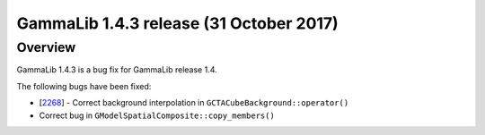 .. _1.4.3:

GammaLib 1.4.3 release (31 October 2017)
========================================

Overview
--------

GammaLib 1.4.3 is a bug fix for GammaLib release 1.4.

The following bugs have been fixed:

* [`2268 <https://cta-redmine.irap.omp.eu/issues/2268>`_] -
  Correct background interpolation in ``GCTACubeBackground::operator()``
* Correct bug in ``GModelSpatialComposite::copy_members()``
